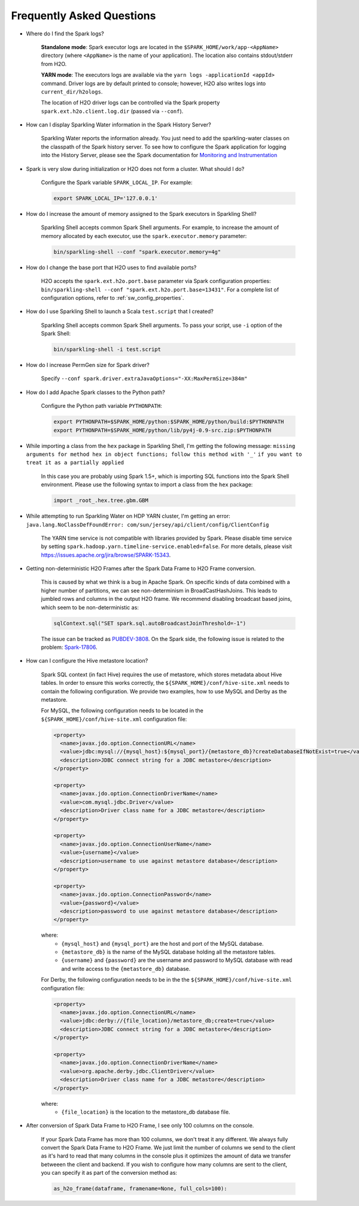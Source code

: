 Frequently Asked Questions
--------------------------

-  Where do I find the Spark logs?

    **Standalone mode**: Spark executor logs are located in the ``$SPARK_HOME/work/app-<AppName>`` directory (where ``<AppName>`` is the name of your application). The location also contains stdout/stderr from H2O.

    **YARN mode**: The executors logs are available via the ``yarn logs -applicationId <appId>`` command. Driver logs are by default printed to console; however, H2O also writes logs into ``current_dir/h2ologs``.

    The location of H2O driver logs can be controlled via the Spark property ``spark.ext.h2o.client.log.dir`` (passed via ``--conf``).

-  How can I display Sparkling Water information in the Spark History Server?

    Sparkling Water reports the information already. You just need to add the sparkling-water classes on the classpath of the Spark history server. To see how to configure the Spark application for logging into the History Server, please see the Spark documentation for `Monitoring and Instrumentation <http://spark.apache.org/docs/latest/monitoring.html>`__

-  Spark is very slow during initialization or H2O does not form a cluster. What should I do?

    Configure the Spark variable ``SPARK_LOCAL_IP``. For example:

    .. code:: bash

        export SPARK_LOCAL_IP='127.0.0.1'


-  How do I increase the amount of memory assigned to the Spark executors in Sparkling Shell?

    Sparkling Shell accepts common Spark Shell arguments. For example, to increase the amount of memory allocated by each executor, use the ``spark.executor.memory`` parameter: 

    .. code::

       bin/sparkling-shell --conf "spark.executor.memory=4g"

-  How do I change the base port that H2O uses to find available ports?

    H2O accepts the ``spark.ext.h2o.port.base`` parameter via Spark configuration properties: ``bin/sparkling-shell --conf "spark.ext.h2o.port.base=13431"``. For a complete list of configuration options, refer to :ref:`sw_config_properties`.

-  How do I use Sparkling Shell to launch a Scala ``test.script`` that I created?

    Sparkling Shell accepts common Spark Shell arguments. To pass your script, use ``-i`` option of the Spark Shell: 

    .. code::

       bin/sparkling-shell -i test.script

-  How do I increase PermGen size for Spark driver?

    Specify ``--conf spark.driver.extraJavaOptions="-XX:MaxPermSize=384m"``

-  How do I add Apache Spark classes to the Python path?

    Configure the Python path variable ``PYTHONPATH``:

    .. code:: bash

        export PYTHONPATH=$SPARK_HOME/python:$SPARK_HOME/python/build:$PYTHONPATH
        export PYTHONPATH=$SPARK_HOME/python/lib/py4j-0.9-src.zip:$PYTHONPATH

-  While importing a class from the ``hex`` package in Sparkling Shell, I'm getting the following message:
   ``missing arguments for method hex in object functions; follow this method with '_'`` ``if you want to treat it as a partially applied``

    In this case you are probably using Spark 1.5+, which is importing SQL functions into the Spark Shell environment. Please use the following syntax to import a class from the ``hex`` package:

    .. code:: scala

        import _root_.hex.tree.gbm.GBM


-  While attempting to run Sparkling Water on HDP YARN cluster, I'm getting an error: ``java.lang.NoClassDefFoundError: com/sun/jersey/api/client/config/ClientConfig``

    The YARN time service is not compatible with libraries provided by Spark. Please disable time service by setting ``spark.hadoop.yarn.timeline-service.enabled=false``. For more details, please visit  https://issues.apache.org/jira/browse/SPARK-15343.

-  Getting non-deterministic H2O Frames after the Spark Data Frame to H2O Frame conversion.

    This is caused by what we think is a bug in Apache Spark. On specific kinds of data combined with a higher number of partitions, we can see non-determinism in BroadCastHashJoins. This leads to jumbled rows and columns in the output H2O frame. We recommend disabling broadcast based joins, which seem to be non-deterministic as:

    .. code:: scala

        sqlContext.sql("SET spark.sql.autoBroadcastJoinThreshold=-1")

    The issue can be tracked as `PUBDEV-3808 <https://0xdata.atlassian.net/browse/PUBDEV-3808>`__. On the Spark side, the following issue is related to the problem: `Spark-17806 <https://issues.apache.org/jira/browse/SPARK-17806>`__.

- How can I configure the Hive metastore location?

    Spark SQL context (in fact Hive) requires the use of metastore, which stores metadata about Hive tables. In order to ensure this works correctly, the ``${SPARK_HOME}/conf/hive-site.xml`` needs to contain the following configuration. We provide two examples, how to use MySQL and Derby as the metastore.

    For MySQL, the following configuration needs to be located in the ``${SPARK_HOME}/conf/hive-site.xml`` configuration file: 

    .. code:: xml

        <property>
          <name>javax.jdo.option.ConnectionURL</name>
          <value>jdbc:mysql://{mysql_host}:${mysql_port}/{metastore_db}?createDatabaseIfNotExist=true</value>
          <description>JDBC connect string for a JDBC metastore</description>
        </property>

        <property>
          <name>javax.jdo.option.ConnectionDriverName</name>
          <value>com.mysql.jdbc.Driver</value>
          <description>Driver class name for a JDBC metastore</description>
        </property>

        <property>
          <name>javax.jdo.option.ConnectionUserName</name>
          <value>{username}</value>
          <description>username to use against metastore database</description>
        </property>

        <property>
          <name>javax.jdo.option.ConnectionPassword</name>
          <value>{password}</value>
          <description>password to use against metastore database</description>
        </property>


    where:
        - ``{mysql_host}`` and ``{mysql_port}`` are the host and port of the MySQL database.
        - ``{metastore_db}`` is the name of the MySQL database holding all the metastore tables.
        - ``{username}`` and ``{password}`` are the username and password to MySQL database with read and write access to the ``{metastore_db}`` database.

    For Derby, the following configuration needs to be in the the ``${SPARK_HOME}/conf/hive-site.xml`` configuration file:

    .. code:: xml

        <property>
          <name>javax.jdo.option.ConnectionURL</name>
          <value>jdbc:derby://{file_location}/metastore_db;create=true</value>
          <description>JDBC connect string for a JDBC metastore</description>
        </property>

        <property>
          <name>javax.jdo.option.ConnectionDriverName</name>
          <value>org.apache.derby.jdbc.ClientDriver</value>
          <description>Driver class name for a JDBC metastore</description>
        </property>

    where:
        - ``{file_location}`` is the location to the metastore_db database file.

- After conversion of Spark Data Frame to H2O Frame, I see only 100 columns on the console.

    If your Spark Data Frame has more than 100 columns, we don't treat it any different. We always fully convert
    the Spark Data Frame to H2O Frame. We just limit the number of columns we send to the client as it's hard to read that
    many columns in the console plus it optimizes the amount of data we transfer betweeen the client and backend.
    If you wish to configure how many columns are sent to the client, you can specify it as part of the conversion method as:

    .. code:: python

        as_h2o_frame(dataframe, framename=None, full_cols=100):
